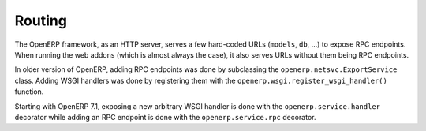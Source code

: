 .. _routing:

Routing
=======

The OpenERP framework, as an HTTP server, serves a few hard-coded URLs
(``models``, ``db``, ...) to expose RPC endpoints. When running the web addons
(which is almost always the case), it also serves URLs without them being RPC
endpoints.

In older version of OpenERP, adding RPC endpoints was done by subclassing the
``openerp.netsvc.ExportService`` class. Adding WSGI handlers was done by
registering them with the ``openerp.wsgi.register_wsgi_handler()`` function.

Starting with OpenERP 7.1, exposing a new arbitrary WSGI handler is done with
the ``openerp.service.handler`` decorator while adding an RPC endpoint is done
with the ``openerp.service.rpc`` decorator.

